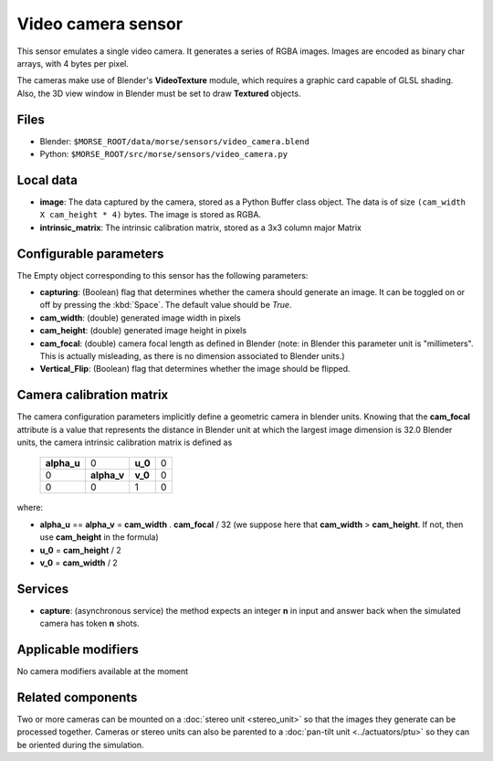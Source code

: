 Video camera sensor
===================

This sensor emulates a single video camera. It generates a series of RGBA images.
Images are encoded as binary char arrays, with 4 bytes per pixel.

The cameras make use of Blender's **VideoTexture** module, which requires
a graphic card capable of GLSL shading.
Also, the 3D view window in Blender must be set to draw **Textured** objects.

Files
-----

- Blender: ``$MORSE_ROOT/data/morse/sensors/video_camera.blend``
- Python: ``$MORSE_ROOT/src/morse/sensors/video_camera.py``


Local data
----------

- **image**: The data captured by the camera, stored as a Python Buffer class
  object. The data is of size ``(cam_width X cam_height * 4)`` bytes. The image
  is stored as RGBA.
- **intrinsic_matrix**: The intrinsic calibration matrix, stored as a 3x3
  column major Matrix

Configurable parameters
-----------------------

The Empty object corresponding to this sensor has the following parameters:

- **capturing**: (Boolean) flag that determines whether the camera should
  generate an image. It can be toggled on or off by pressing the :kbd:`Space`.
  The default value should be `True`.
- **cam_width**: (double) generated image width in pixels
- **cam_height**: (double) generated image height in pixels
- **cam_focal**: (double) camera focal length as defined in Blender (note: in
  Blender this parameter unit is "millimeters". This is actually misleading, as
  there is no dimension associated to Blender units.)
- **Vertical_Flip**: (Boolean) flag that determines whether the image should be 
  flipped.

Camera calibration matrix
-------------------------

The camera configuration parameters implicitly define a geometric camera in
blender units. Knowing that the **cam_focal** attribute is a value that
represents the distance in Blender unit at which the largest image dimension is
32.0 Blender units, the camera intrinsic calibration matrix is defined as

  +--------------+-------------+---------+-------+
  | **alpha_u**  |      0      | **u_0** | 0     |
  +--------------+-------------+---------+-------+
  |       0      | **alpha_v** | **v_0** | 0     |
  +--------------+-------------+---------+-------+
  |       0      |      0      |    1    |   0   |
  +--------------+-------------+---------+-------+

where:

- **alpha_u** == **alpha_v** = **cam_width** . **cam_focal** / 32 (we suppose
  here that **cam_width** > **cam_height**. If not, then use **cam_height** in
  the formula)
- **u_0** = **cam_height** / 2
- **v_0** = **cam_width** / 2

Services
--------

- **capture**: (asynchronous service) the method expects an integer **n** in
  input and answer back when the simulated camera has token **n** shots.

Applicable modifiers
--------------------

No camera modifiers available at the moment

Related components
------------------

Two or more cameras can be mounted on a :doc:`stereo unit <stereo_unit>` so that the images they
generate can be processed together.
Cameras or stereo units can also be parented to a :doc:`pan-tilt unit <../actuators/ptu>` so they
can be oriented during the simulation.
